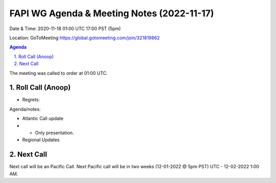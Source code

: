 ===========================================
FAPI WG Agenda & Meeting Notes (2022-11-17) 
===========================================
Date & Time: 2020-11-18 01:00 UTC 17:00 PST (5pm)

Location: GoToMeeting https://global.gotomeeting.com/join/321819862


.. sectnum:: 
   :suffix: .

.. contents:: Agenda

The meeting was called to order at 01:00 UTC. 

Roll Call (Anoop)
=====================
 
  
* Regrets:    
   
 

Agenda/notes:

 
* Atlantic Call update
* * Only presentation. 


*  Regional Updates
 

 

Next Call
==============================
Next call will be an Pacific Call. 
Next Pacific call will be in two weeks (12-01-2022 @ 5pm PST) UTC - 12-02-2022 1:00 AM.